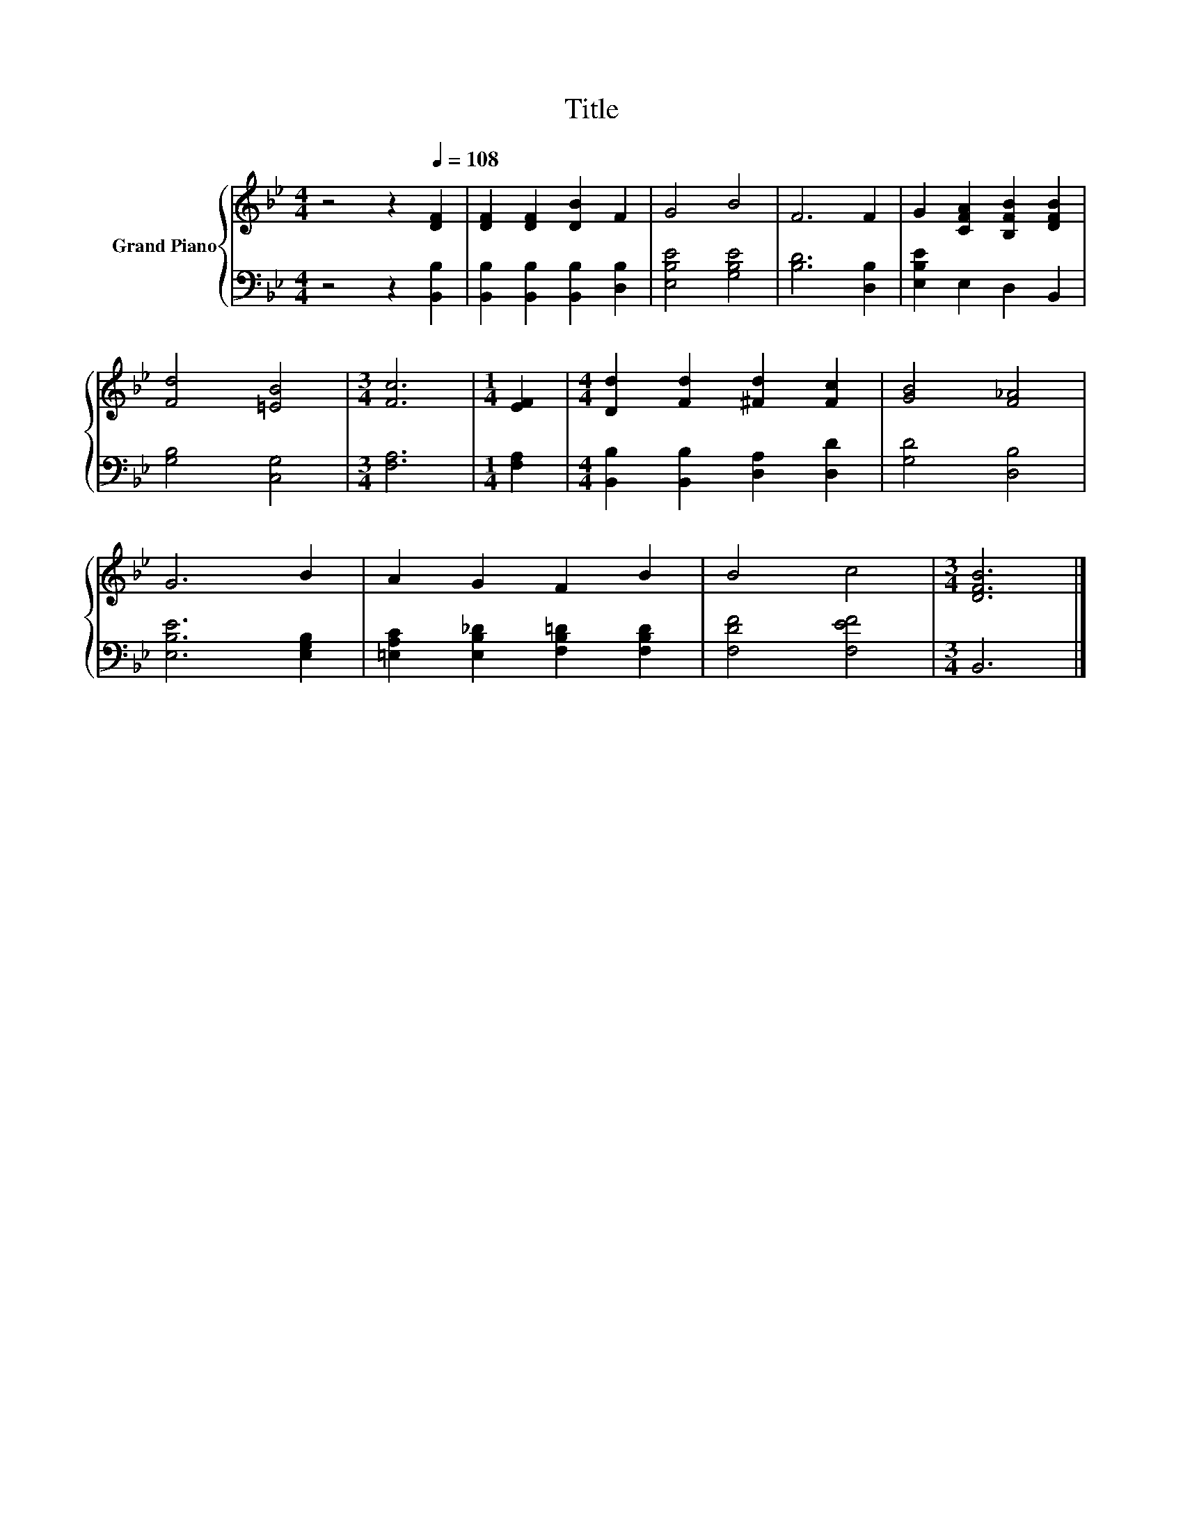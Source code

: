 X:1
T:Title
%%score { 1 | 2 }
L:1/8
M:4/4
K:Bb
V:1 treble nm="Grand Piano"
V:2 bass 
V:1
 z4 z2[Q:1/4=108] [DF]2 | [DF]2 [DF]2 [DB]2 F2 | G4 B4 | F6 F2 | G2 [CFA]2 [B,FB]2 [DFB]2 | %5
 [Fd]4 [=EB]4 |[M:3/4] [Fc]6 |[M:1/4] [EF]2 |[M:4/4] [Dd]2 [Fd]2 [^Fd]2 [Fc]2 | [GB]4 [F_A]4 | %10
 G6 B2 | A2 G2 F2 B2 | B4 c4 |[M:3/4] [DFB]6 |] %14
V:2
 z4 z2 [B,,B,]2 | [B,,B,]2 [B,,B,]2 [B,,B,]2 [D,B,]2 | [E,B,E]4 [G,B,E]4 | [B,D]6 [D,B,]2 | %4
 [E,B,E]2 E,2 D,2 B,,2 | [G,B,]4 [C,G,]4 |[M:3/4] [F,A,]6 |[M:1/4] [F,A,]2 | %8
[M:4/4] [B,,B,]2 [B,,B,]2 [D,A,]2 [D,D]2 | [G,D]4 [D,B,]4 | [E,B,E]6 [E,G,B,]2 | %11
 [=E,A,C]2 [E,B,_D]2 [F,B,=D]2 [F,B,D]2 | [F,DF]4 [F,EF]4 |[M:3/4] B,,6 |] %14


